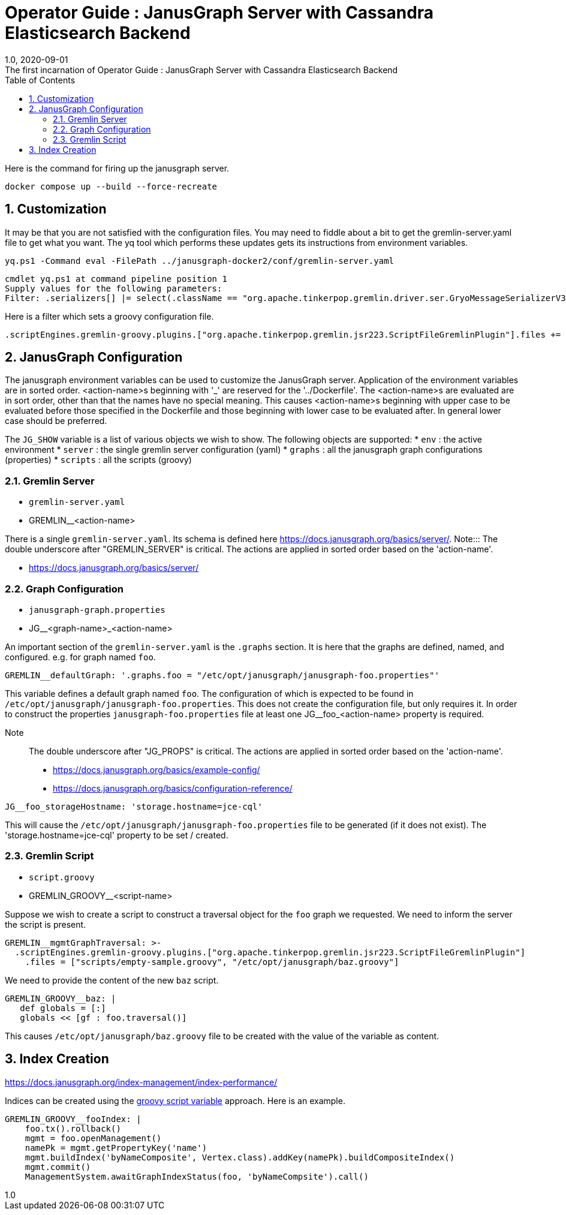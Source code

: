 :title-separator: {sp}:
= Operator Guide : JanusGraph Server with Cassandra Elasticsearch Backend
:doctype: article
:revnumber: 1.0
:revdate: 2020-09-01
:revremark: The first incarnation of {doctitle}
:version-label!:
:description: Notes for designers, decisions made and instructions.
:keywords: graph tinkerpop gremlin metalab mesomodel
:graphscript: ../script/
:sectnums:
:toc:

Here is the command for firing up the janusgraph server.
[source,powershell]
----
docker compose up --build --force-recreate
----

## Customization

It may be that you are not satisfied with the configuration files.
You may need to fiddle about a bit to get the gremlin-server.yaml file to get what you want.
The yq tool which performs these updates gets its instructions from environment variables.

[source,powershell]
----
yq.ps1 -Command eval -FilePath ../janusgraph-docker2/conf/gremlin-server.yaml
----
[source,text]
----
cmdlet yq.ps1 at command pipeline position 1
Supply values for the following parameters:
Filter: .serializers[] |= select(.className == "org.apache.tinkerpop.gremlin.driver.ser.GryoMessageSerializerV3d0" and .config.ioRegistries) .config.ioRegistries += ["org.apache.tinkerpop.gremlin.tinkergraph.structure.TinkerIoRegistryV3d0"]
----

Here is a filter which sets a groovy configuration file.
[source,text]
----
.scriptEngines.gremlin-groovy.plugins.["org.apache.tinkerpop.gremlin.jsr223.ScriptFileGremlinPlugin"].files += "/etc/opt/janusgraph/mgmtGraph.groovy"
----

## JanusGraph Configuration

The janusgraph environment variables can be used to customize the JanusGraph server.
Application of the environment variables are in sorted order.
<action-name>s beginning with '_' are reserved for the '../Dockerfile'.
The <action-name>s are evaluated are in sort order,
other than that the names have no special meaning.
This causes <action-name>s beginning with upper case to be evaluated
before those specified in the Dockerfile and those beginning with lower case
to be evaluated after.
In general lower case should be preferred.

The `JG_SHOW` variable is a list of various objects we wish to show.
The following objects are supported:
* `env` : the active environment
* `server` : the single gremlin server configuration (yaml)
* `graphs` : all the janusgraph graph configurations (properties)
* `scripts` : all the scripts (groovy)

### Gremlin Server

* `gremlin-server.yaml`
* GREMLIN__<action-name>

There is a single `gremlin-server.yaml`.
Its schema is defined here https://docs.janusgraph.org/basics/server/.
Note::: The double underscore after "GREMLIN_SERVER" is critical.
The actions are applied in sorted order based on the 'action-name'.

* https://docs.janusgraph.org/basics/server/

### Graph Configuration

* `janusgraph-graph.properties`
* JG__<graph-name>_<action-name>

An important section of the `gremlin-server.yaml` is the `.graphs` section.
It is here that the graphs are defined, named, and configured.
e.g. for graph named `foo`.
[source,yaml]
----
GREMLIN__defaultGraph: '.graphs.foo = "/etc/opt/janusgraph/janusgraph-foo.properties"'
----
This variable defines a default graph named `foo`.
The configuration of which is expected to be found in `/etc/opt/janusgraph/janusgraph-foo.properties`.
This does not create the configuration file, but only requires it.
In order to construct the properties `janusgraph-foo.properties` file at least
one JG__foo_<action-name> property is required.

Note::: The double underscore after "JG_PROPS" is critical.
The actions are applied in sorted order based on the 'action-name'.

* https://docs.janusgraph.org/basics/example-config/
* https://docs.janusgraph.org/basics/configuration-reference/

[source,yaml]
----
JG__foo_storageHostname: 'storage.hostname=jce-cql'
----
This will cause the `/etc/opt/janusgraph/janusgraph-foo.properties` file to be generated (if it does not exist).
The 'storage.hostname=jce-cql' property to be set / created.

[[gremlin-groovy,groovy script variable]]
### Gremlin Script

* `script.groovy`
* GREMLIN_GROOVY__<script-name>

Suppose we wish to create a script to construct a traversal object for the `foo` graph we requested.
We need to inform the server the script is present.
[source,yaml]
----
GREMLIN__mgmtGraphTraversal: >-
  .scriptEngines.gremlin-groovy.plugins.["org.apache.tinkerpop.gremlin.jsr223.ScriptFileGremlinPlugin"]
    .files = ["scripts/empty-sample.groovy", "/etc/opt/janusgraph/baz.groovy"]
----

We need to provide the content of the new `baz` script.
[source,yaml]
----
GREMLIN_GROOVY__baz: |
   def globals = [:]
   globals << [gf : foo.traversal()]
----
This causes `/etc/opt/janusgraph/baz.groovy` file to be created with the value of the variable as content.

## Index Creation

https://docs.janusgraph.org/index-management/index-performance/

Indices can be created using the <<gremlin-groovy>> approach.
Here is an example.
[source,yaml]
----
GREMLIN_GROOVY__fooIndex: |
    foo.tx().rollback()
    mgmt = foo.openManagement()
    namePk = mgmt.getPropertyKey('name')
    mgmt.buildIndex('byNameComposite', Vertex.class).addKey(namePk).buildCompositeIndex()
    mgmt.commit()
    ManagementSystem.awaitGraphIndexStatus(foo, 'byNameCompsite').call()
----



